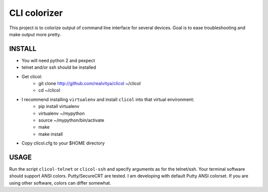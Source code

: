 CLI colorizer
=============
This project is to colorize output of command line interface for several devices.
Goal is to ease troubleshooting and make output more pretty.

.. image:: https://realvitya.files.wordpress.com/2017/02/shint1.png

INSTALL
-------
- You will need python 2 and pexpect
- telnet and/or ssh should be installed
- Get clicol:
   - git clone http://github.com/realvitya/clicol ~/clicol
   - cd ~/clicol
- I recommend installing ``virtualenv`` and install ``clicol`` into that virtual environment:
   - pip install virtualenv
   - virtualenv ~/mypython
   - source ~/mypython/bin/activate
   - make
   - make install
- Copy clicol.cfg to your $HOME directory

USAGE
-----
Run the script ``clicol-telnet`` or ``clicol-ssh`` and specify arguments as for the telnet/ssh.
Your terminal software should support ANSI colors. Putty/SecureCRT are tested. I am developing with default Putty ANSI colorset. If you are using other software, colors can differ somewhat.
